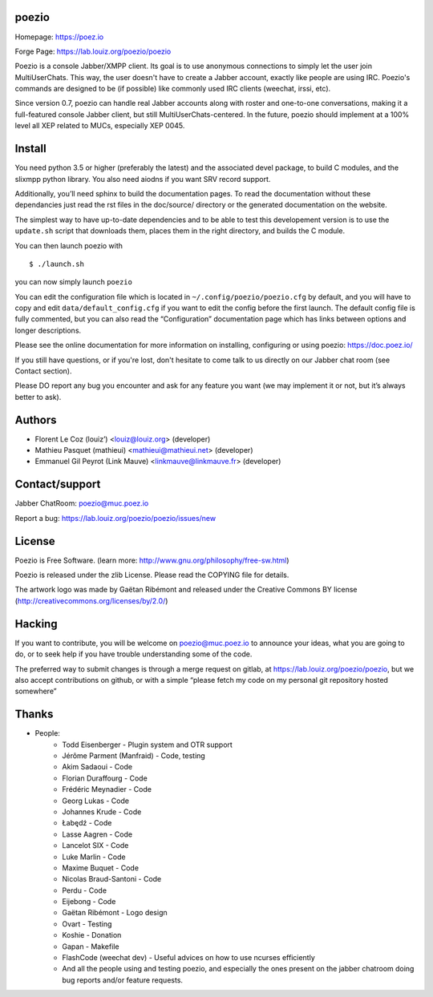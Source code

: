 poezio
======

Homepage:      https://poez.io

Forge Page:    https://lab.louiz.org/poezio/poezio

Poezio is a console Jabber/XMPP client.  Its goal is to use anonymous
connections to simply let the user join MultiUserChats.  This way, the user
doesn't have to create a Jabber account, exactly like people are using
IRC.  Poezio's commands are designed to be (if possible) like commonly
used IRC clients (weechat, irssi, etc).

Since version 0.7, poezio can handle real Jabber accounts along with
roster and one-to-one conversations, making it a full-featured console
Jabber client, but still MultiUserChats-centered.
In the future, poezio should implement at a 100% level all XEP related to
MUCs, especially XEP 0045.

Install
=======

You need python 3.5 or higher (preferably the latest) and the associated devel
package, to build C modules, and the slixmpp python library.
You also need aiodns if you want SRV record support.

Additionally, you’ll need sphinx to build the documentation pages.
To read the documentation without these dependancies just read the rst
files in the doc/source/ directory or the generated documentation on the
website.

The simplest way to have up-to-date dependencies and to be able to test
this developement version is to use the ``update.sh`` script that downloads
them, places them in the right directory, and builds the C module.

You can then launch poezio with

::

    $ ./launch.sh

you can now simply launch ``poezio``

You can edit the configuration file which is located in
``~/.config/poezio/poezio.cfg`` by default, and you will have to copy
and edit ``data/default_config.cfg`` if you want to edit the config before
the first launch. The default config file is fully commented, but you can
also read the “Configuration” documentation page which has links between
options and longer descriptions.

Please see the online documentation for more information on installing,
configuring or using poezio: https://doc.poez.io/

If you still have questions, or if you're lost, don't hesitate to come
talk to us directly on our Jabber chat room (see Contact section).

Please DO report any bug you encounter and ask for any feature you want
(we may implement it or not, but it’s always better to ask).

Authors
=======

- Florent Le Coz (louiz’) <louiz@louiz.org> (developer)
- Mathieu Pasquet (mathieui) <mathieui@mathieui.net> (developer)
- Emmanuel Gil Peyrot (Link Mauve) <linkmauve@linkmauve.fr> (developer)

Contact/support
===============

Jabber ChatRoom:   `poezio@muc.poez.io <xmpp:poezio@muc.poez.io?join>`_

Report a bug:      https://lab.louiz.org/poezio/poezio/issues/new

License
=======

Poezio is Free Software.
(learn more: http://www.gnu.org/philosophy/free-sw.html)

Poezio is released under the zlib License.
Please read the COPYING file for details.

The artwork logo was made by Gaëtan Ribémont and released under
the Creative Commons BY license (http://creativecommons.org/licenses/by/2.0/)


Hacking
=======

If you want to contribute, you will be welcome on
`poezio@muc.poez.io <xmpp:poezio@muc.poez.io?join>`_ to announce your
ideas, what you are going to do, or to seek help if you have trouble
understanding some of the code.

The preferred way to submit changes is through a merge request on gitlab,
at https://lab.louiz.org/poezio/poezio, but we also accept contributions
on github, or with a simple “please fetch my code on my personal git
repository hosted somewhere”


Thanks
======

- People:
    - Todd Eisenberger - Plugin system and OTR support
    - Jérôme Parment (Manfraid) - Code, testing
    - Akim Sadaoui - Code
    - Florian Duraffourg - Code
    - Frédéric Meynadier - Code
    - Georg Lukas - Code
    - Johannes Krude - Code
    - Łabędź - Code
    - Lasse Aagren - Code
    - Lancelot SIX - Code
    - Luke Marlin - Code
    - Maxime Buquet - Code
    - Nicolas Braud-Santoni - Code
    - Perdu - Code
    - Eijebong - Code
    - Gaëtan Ribémont - Logo design
    - Ovart - Testing
    - Koshie - Donation
    - Gapan - Makefile
    - FlashCode (weechat dev) - Useful advices on how to use ncurses efficiently
    - And all the people using and testing poezio, and especially the ones present
      on the jabber chatroom doing bug reports and/or feature requests.
